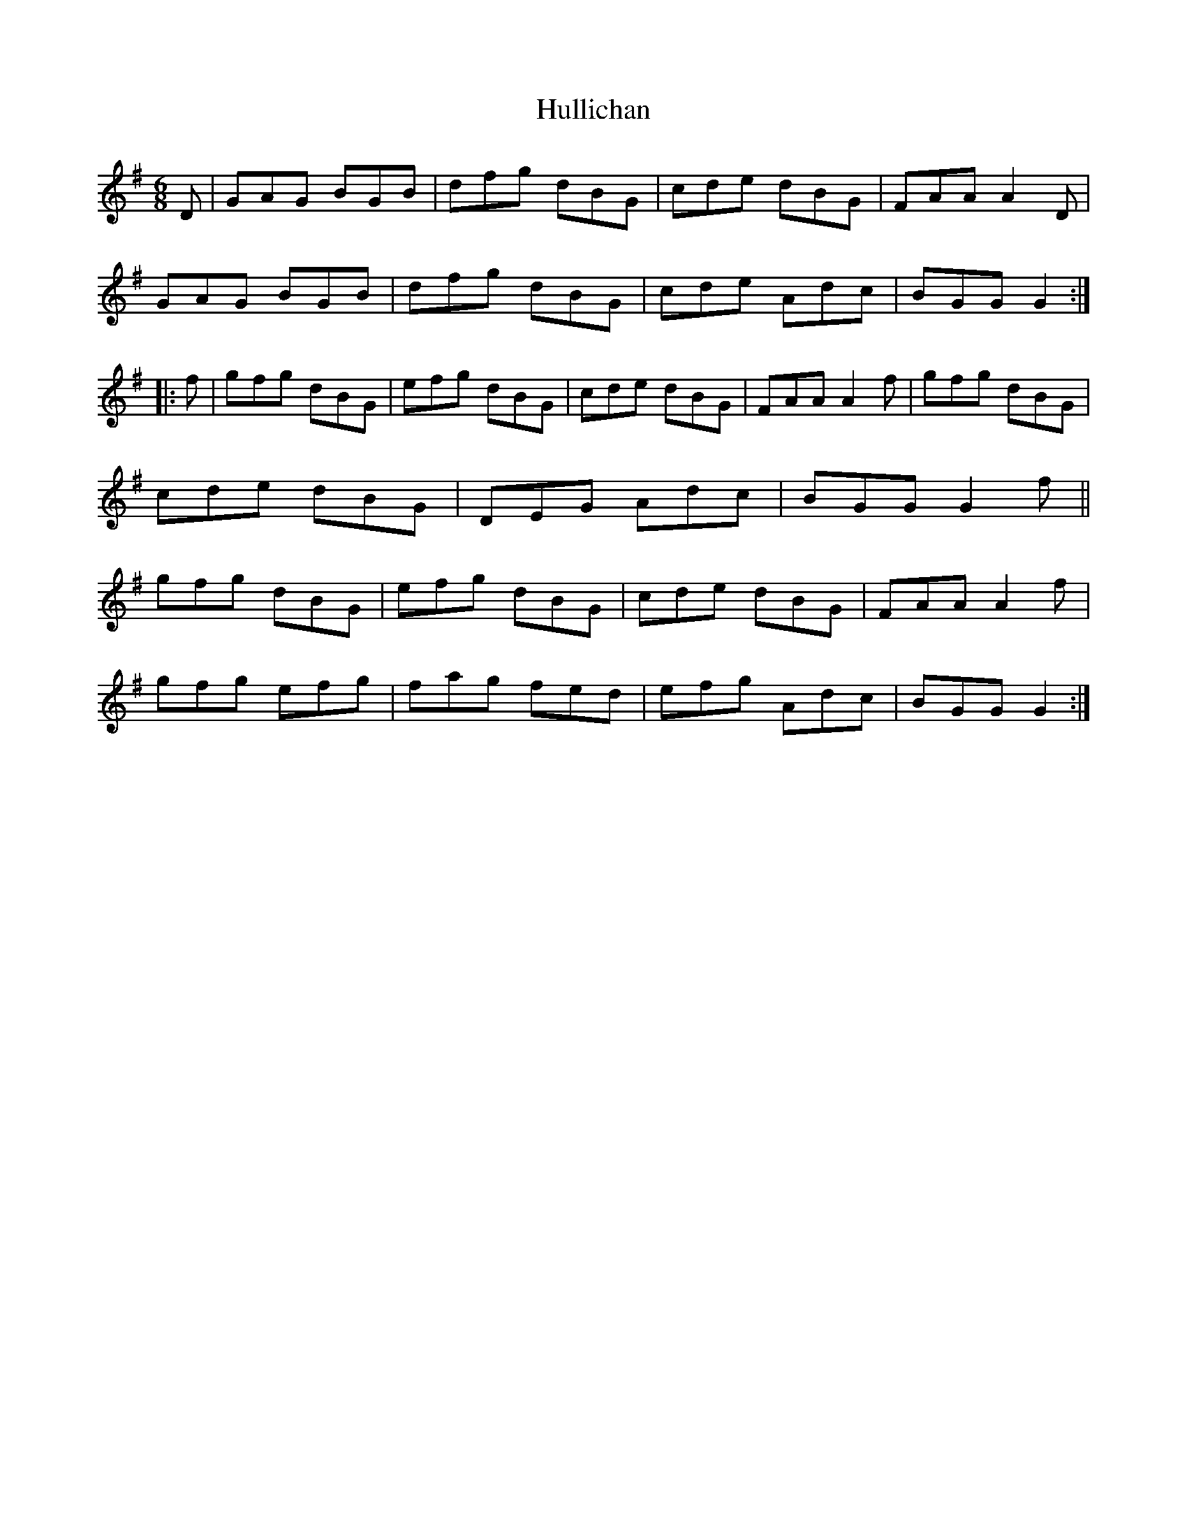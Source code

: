 X: 18034
T: Hullichan
R: jig
M: 6/8
K: Gmajor
D|GAG BGB|dfg dBG|cde dBG|FAA A2 D|
GAG BGB|dfg dBG|cde Adc|BGG G2:|
|:f|gfg dBG|efg dBG|cde dBG|FAA A2 f|gfg dBG|
cde dBG|DEG Adc|BGG G2 f||
gfg dBG|efg dBG|cde dBG|FAA A2 f|
gfg efg|fag fed|efg Adc|BGG G2:|

